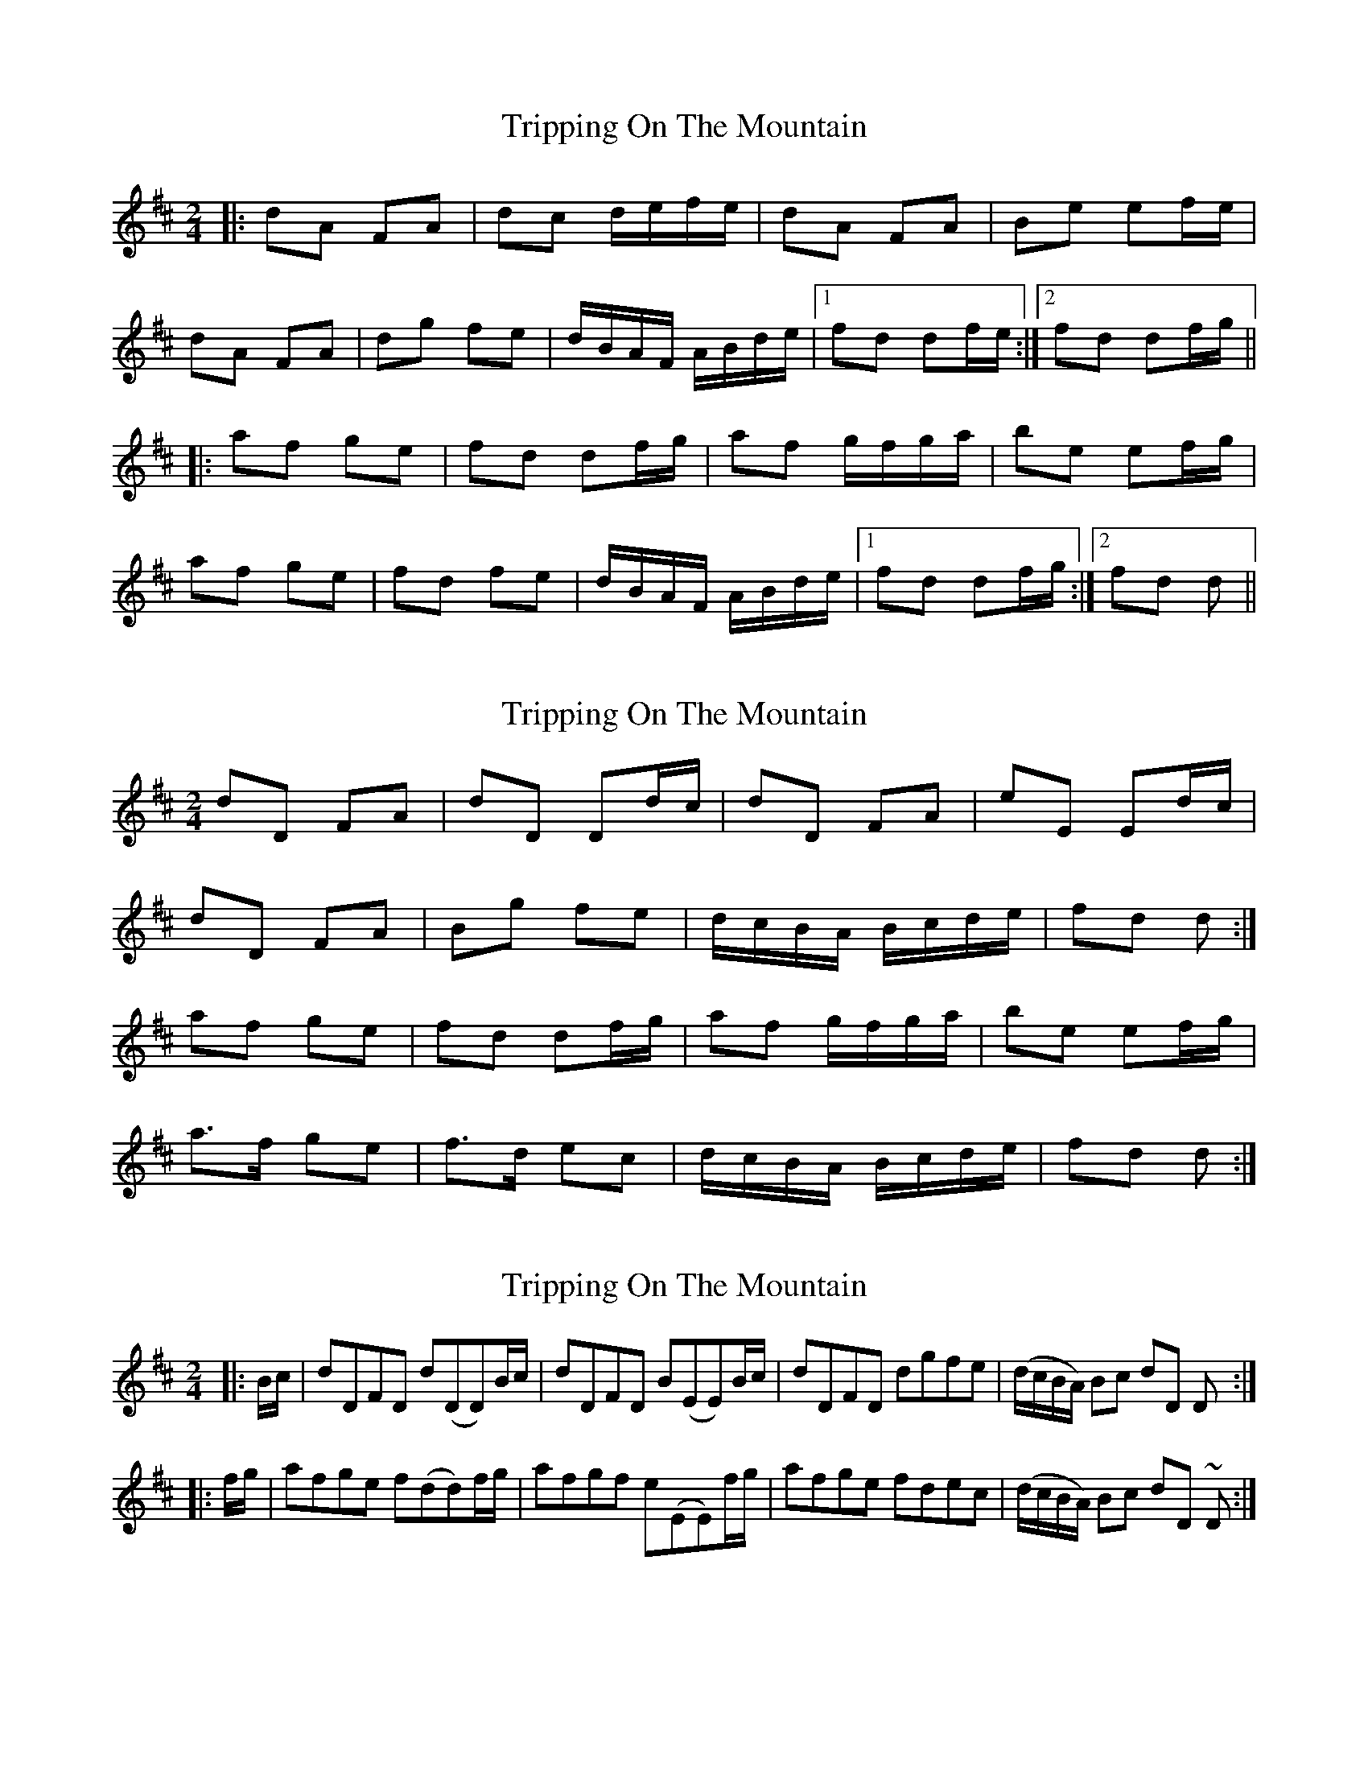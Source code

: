 X: 1
T: Tripping On The Mountain
Z: Josh Kane
S: https://thesession.org/tunes/564#setting564
R: polka
M: 2/4
L: 1/8
K: Dmaj
|: dA FA | dc d/e/f/e/ | dA FA | Be ef/e/ |
dA FA |dg fe | d/B/A/F/ A/B/d/e/ |1 fd df/e/ :|2 fd df/g/ ||
|: af ge | fd df/g/ | af g/f/g/a/ | be ef/g/ |
af ge | fd fe | d/B/A/F/ A/B/d/e/ |1 fd df/g/ :|2 fd d ||
X: 2
T: Tripping On The Mountain
Z: ceolachan
S: https://thesession.org/tunes/564#setting13536
R: polka
M: 2/4
L: 1/8
K: Dmaj
dD FA | dD Dd/c/ | dD FA | eE Ed/c/ |dD FA | Bg fe | d/c/B/A/ B/c/d/e/ | fd d :|af ge | fd df/g/ | af g/f/g/a/ | be ef/g/ |a>f ge | f>d ec | d/c/B/A/ B/c/d/e/ | fd d :|
X: 3
T: Tripping On The Mountain
Z: fynnjamin
S: https://thesession.org/tunes/564#setting13537
R: polka
M: 2/4
L: 1/8
K: Dmaj
|:B/c/|dDFD d(DD)B/c/|dDFD B(EE)B/c/|dDFD dgfe|(d/c/B/A/) Bc dD D:||:f/g/|afge f(dd)f/g/|afgf e(EE)f/g/|afge fdec|(d/c/B/A/) Bc dD ~D:|
X: 4
T: Tripping On The Mountain
Z: swisspiper
S: https://thesession.org/tunes/564#setting13538
R: polka
M: 2/4
L: 1/8
K: Dmaj
|:d/c/|"D"dD FA |dD Dd/c/|dD FA |"A"eE Ed/c/|"D"dD FA |"Bm"Bg fe|"Bm"d/c/B/A/ B/c/d/e/ |"D"fd d:|f/g/|"D"a>f g>e |fd df/g/|af g/f/g/a/ |"Em"be ef/g/|"D"af ge |fd ec|"Bm"d/c/B/A/ B/c/d/e/ |"D"fd d:|
